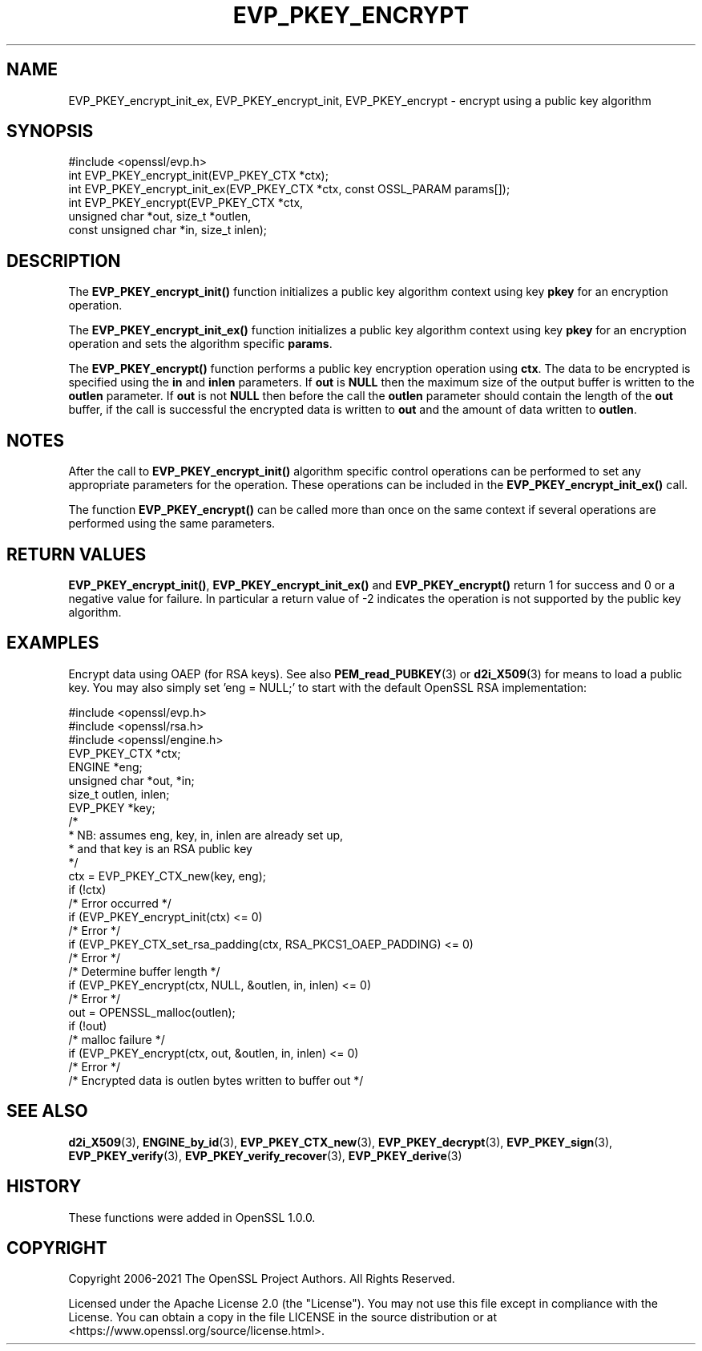 .\" -*- mode: troff; coding: utf-8 -*-
.\" Automatically generated by Pod::Man 5.01 (Pod::Simple 3.43)
.\"
.\" Standard preamble:
.\" ========================================================================
.de Sp \" Vertical space (when we can't use .PP)
.if t .sp .5v
.if n .sp
..
.de Vb \" Begin verbatim text
.ft CW
.nf
.ne \\$1
..
.de Ve \" End verbatim text
.ft R
.fi
..
.\" \*(C` and \*(C' are quotes in nroff, nothing in troff, for use with C<>.
.ie n \{\
.    ds C` ""
.    ds C' ""
'br\}
.el\{\
.    ds C`
.    ds C'
'br\}
.\"
.\" Escape single quotes in literal strings from groff's Unicode transform.
.ie \n(.g .ds Aq \(aq
.el       .ds Aq '
.\"
.\" If the F register is >0, we'll generate index entries on stderr for
.\" titles (.TH), headers (.SH), subsections (.SS), items (.Ip), and index
.\" entries marked with X<> in POD.  Of course, you'll have to process the
.\" output yourself in some meaningful fashion.
.\"
.\" Avoid warning from groff about undefined register 'F'.
.de IX
..
.nr rF 0
.if \n(.g .if rF .nr rF 1
.if (\n(rF:(\n(.g==0)) \{\
.    if \nF \{\
.        de IX
.        tm Index:\\$1\t\\n%\t"\\$2"
..
.        if !\nF==2 \{\
.            nr % 0
.            nr F 2
.        \}
.    \}
.\}
.rr rF
.\" ========================================================================
.\"
.IX Title "EVP_PKEY_ENCRYPT 3ossl"
.TH EVP_PKEY_ENCRYPT 3ossl 2024-08-14 3.3.1 OpenSSL
.\" For nroff, turn off justification.  Always turn off hyphenation; it makes
.\" way too many mistakes in technical documents.
.if n .ad l
.nh
.SH NAME
EVP_PKEY_encrypt_init_ex,
EVP_PKEY_encrypt_init, EVP_PKEY_encrypt \- encrypt using a public key algorithm
.SH SYNOPSIS
.IX Header "SYNOPSIS"
.Vb 1
\& #include <openssl/evp.h>
\&
\& int EVP_PKEY_encrypt_init(EVP_PKEY_CTX *ctx);
\& int EVP_PKEY_encrypt_init_ex(EVP_PKEY_CTX *ctx, const OSSL_PARAM params[]);
\& int EVP_PKEY_encrypt(EVP_PKEY_CTX *ctx,
\&                      unsigned char *out, size_t *outlen,
\&                      const unsigned char *in, size_t inlen);
.Ve
.SH DESCRIPTION
.IX Header "DESCRIPTION"
The \fBEVP_PKEY_encrypt_init()\fR function initializes a public key algorithm
context using key \fBpkey\fR for an encryption operation.
.PP
The \fBEVP_PKEY_encrypt_init_ex()\fR function initializes a public key algorithm
context using key \fBpkey\fR for an encryption operation and sets the
algorithm specific \fBparams\fR.
.PP
The \fBEVP_PKEY_encrypt()\fR function performs a public key encryption operation
using \fBctx\fR. The data to be encrypted is specified using the \fBin\fR and
\&\fBinlen\fR parameters. If \fBout\fR is \fBNULL\fR then the maximum size of the output
buffer is written to the \fBoutlen\fR parameter. If \fBout\fR is not \fBNULL\fR then
before the call the \fBoutlen\fR parameter should contain the length of the
\&\fBout\fR buffer, if the call is successful the encrypted data is written to
\&\fBout\fR and the amount of data written to \fBoutlen\fR.
.SH NOTES
.IX Header "NOTES"
After the call to \fBEVP_PKEY_encrypt_init()\fR algorithm specific control
operations can be performed to set any appropriate parameters for the
operation.  These operations can be included in the \fBEVP_PKEY_encrypt_init_ex()\fR
call.
.PP
The function \fBEVP_PKEY_encrypt()\fR can be called more than once on the same
context if several operations are performed using the same parameters.
.SH "RETURN VALUES"
.IX Header "RETURN VALUES"
\&\fBEVP_PKEY_encrypt_init()\fR, \fBEVP_PKEY_encrypt_init_ex()\fR and \fBEVP_PKEY_encrypt()\fR
return 1 for success and 0 or a negative value for failure. In particular a
return value of \-2 indicates the operation is not supported by the public key
algorithm.
.SH EXAMPLES
.IX Header "EXAMPLES"
Encrypt data using OAEP (for RSA keys). See also \fBPEM_read_PUBKEY\fR\|(3) or
\&\fBd2i_X509\fR\|(3) for means to load a public key. You may also simply
set 'eng = NULL;' to start with the default OpenSSL RSA implementation:
.PP
.Vb 3
\& #include <openssl/evp.h>
\& #include <openssl/rsa.h>
\& #include <openssl/engine.h>
\&
\& EVP_PKEY_CTX *ctx;
\& ENGINE *eng;
\& unsigned char *out, *in;
\& size_t outlen, inlen;
\& EVP_PKEY *key;
\&
\& /*
\&  * NB: assumes eng, key, in, inlen are already set up,
\&  * and that key is an RSA public key
\&  */
\& ctx = EVP_PKEY_CTX_new(key, eng);
\& if (!ctx)
\&     /* Error occurred */
\& if (EVP_PKEY_encrypt_init(ctx) <= 0)
\&     /* Error */
\& if (EVP_PKEY_CTX_set_rsa_padding(ctx, RSA_PKCS1_OAEP_PADDING) <= 0)
\&     /* Error */
\&
\& /* Determine buffer length */
\& if (EVP_PKEY_encrypt(ctx, NULL, &outlen, in, inlen) <= 0)
\&     /* Error */
\&
\& out = OPENSSL_malloc(outlen);
\&
\& if (!out)
\&     /* malloc failure */
\&
\& if (EVP_PKEY_encrypt(ctx, out, &outlen, in, inlen) <= 0)
\&     /* Error */
\&
\& /* Encrypted data is outlen bytes written to buffer out */
.Ve
.SH "SEE ALSO"
.IX Header "SEE ALSO"
\&\fBd2i_X509\fR\|(3),
\&\fBENGINE_by_id\fR\|(3),
\&\fBEVP_PKEY_CTX_new\fR\|(3),
\&\fBEVP_PKEY_decrypt\fR\|(3),
\&\fBEVP_PKEY_sign\fR\|(3),
\&\fBEVP_PKEY_verify\fR\|(3),
\&\fBEVP_PKEY_verify_recover\fR\|(3),
\&\fBEVP_PKEY_derive\fR\|(3)
.SH HISTORY
.IX Header "HISTORY"
These functions were added in OpenSSL 1.0.0.
.SH COPYRIGHT
.IX Header "COPYRIGHT"
Copyright 2006\-2021 The OpenSSL Project Authors. All Rights Reserved.
.PP
Licensed under the Apache License 2.0 (the "License").  You may not use
this file except in compliance with the License.  You can obtain a copy
in the file LICENSE in the source distribution or at
<https://www.openssl.org/source/license.html>.
